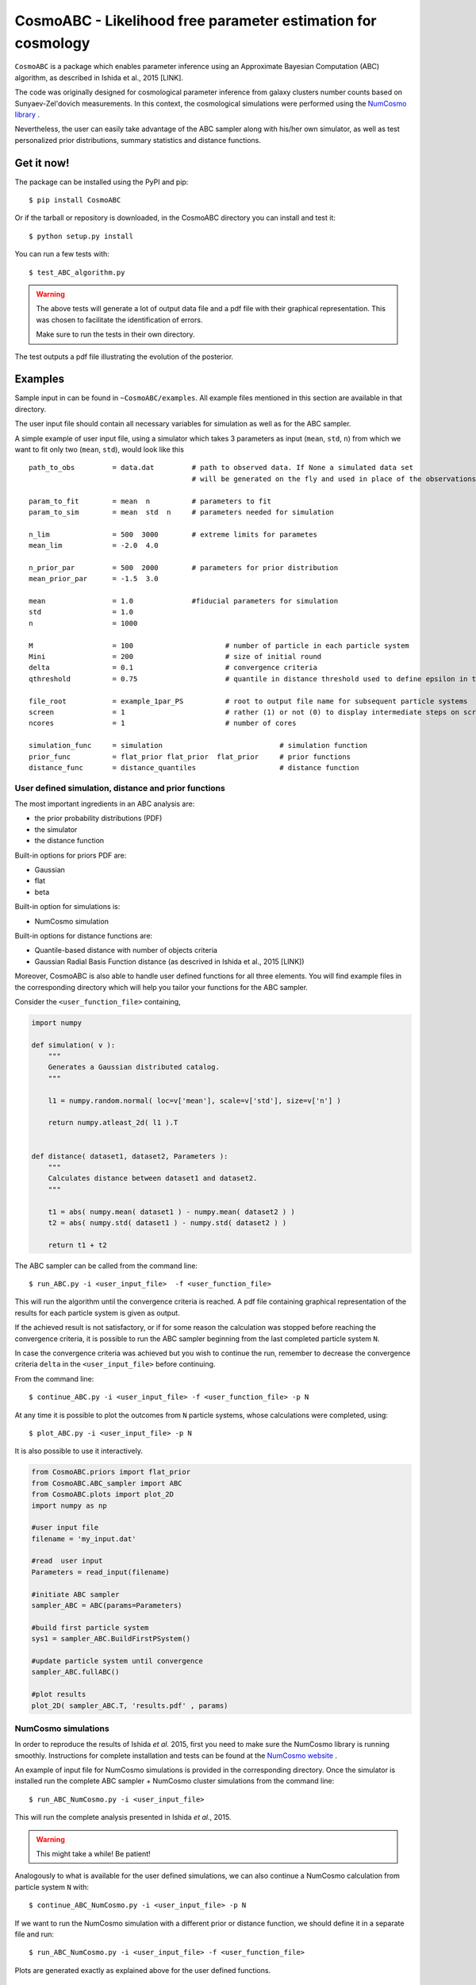 CosmoABC - Likelihood free parameter estimation for cosmology
=============================================================


``CosmoABC`` is a package which enables parameter inference using an Approximate Bayesian Computation (ABC) algorithm, as described in Ishida et al., 2015 [LINK].

The code was originally designed for cosmological parameter inference from galaxy clusters number counts based on Sunyaev-Zel'dovich measurements. In this context, the cosmological simulations were performed using the `NumCosmo library <http://www.nongnu.org/numcosmo/>`_ .

Nevertheless, the user can easily take advantage of the ABC sampler along with his/her own simulator, as well as  test personalized prior distributions, summary statistics and distance functions. 


Get it now!
***********

The package can be installed using the PyPI and pip::

    $ pip install CosmoABC

Or if the tarball or repository is downloaded, in the CosmoABC directory you can install and test it::

    $ python setup.py install

You can run a few tests with::

    $ test_ABC_algorithm.py

.. warning::  
    The  above tests will generate a lot of output data file and a pdf file with their graphical representation. 
    This was chosen to facilitate the identification of errors. 

    Make sure to run the tests in their own directory. 

The test outputs a pdf file illustrating the evolution of the posterior.

.. image:: nstatic/results_gaussian_sim.gif

Examples
********

Sample input in can be found in ``~CosmoABC/examples``. All example files mentioned in this section are available in that directory. 

The user input file should contain all necessary variables for simulation as well as for the ABC sampler.

A simple example of user input file, using a simulator which takes 3 parameters as input (``mean``, ``std``, ``n``) from which we want to fit only two (``mean``, ``std``), would look like this ::

    path_to_obs		= data.dat   	   # path to observed data. If None a simulated data set 
                                           # will be generated on the fly and used in place of the observations 

    param_to_fit 	= mean 	n  	   # parameters to fit
    param_to_sim    	= mean  std  n	   # parameters needed for simulation

    n_lim		= 500  3000 	   # extreme limits for parametes
    mean_lim            = -2.0  4.0

    n_prior_par 	= 500  2000	   # parameters for prior distribution           
    mean_prior_par      = -1.5  3.0

    mean		= 1.0		   #fiducial parameters for simulation
    std		        = 1.0
    n		        = 1000

    M 	        	= 100			   # number of particle in each particle system
    Mini                = 200                      # size of initial round
    delta 		= 0.1		           # convergence criteria
    qthreshold 	        = 0.75			   # quantile in distance threshold used to define epsilon in the construction of subsequent particle system

    file_root    	= example_1par_PS	   # root to output file name for subsequent particle systems
    screen              = 1			   # rather (1) or not (0) to display intermediate steps on screen
    ncores              = 1			   # number of cores

    simulation_func 	= simulation 				# simulation function
    prior_func		= flat_prior flat_prior  flat_prior     # prior functions 
    distance_func	= distance_quantiles 			# distance function


User defined simulation, distance and prior functions
-----------------------------------------------------

The most important ingredients in an ABC analysis are:

* the prior probability distributions (PDF)
* the simulator
* the distance function

Built-in options for priors PDF are:

* Gaussian
* flat
* beta

Built-in option for simulations is:

* NumCosmo simulation

Built-in options for distance functions are:

* Quantile-based distance with number of objects criteria
* Gaussian Radial Basis Function distance (as descrived in Ishida et al., 2015 [LINK])

Moreover, CosmoABC is also able to handle user defined functions for all three elements. 
You will find example files in the corresponding directory which will help you tailor your functions for the ABC sampler. 


Consider the ``<user_function_file>`` containing,

.. code-block:: python 

    import numpy

    def simulation( v ):
        """
        Generates a Gaussian distributed catalog.
        """

        l1 = numpy.random.normal( loc=v['mean'], scale=v['std'], size=v['n'] )
    
        return numpy.atleast_2d( l1 ).T 


    def distance( dataset1, dataset2, Parameters ):
        """
        Calculates distance between dataset1 and dataset2.        
        """  

        t1 = abs( numpy.mean( dataset1 ) - numpy.mean( dataset2 ) )
        t2 = abs( numpy.std( dataset1 ) - numpy.std( dataset2 ) )

        return t1 + t2


The ABC sampler can be called from the command line::

    $ run_ABC.py -i <user_input_file>  -f <user_function_file>

This will run the algorithm until the convergence criteria is reached. A pdf file containing graphical representation of the results for each particle system is 
given as output. 

If the achieved result is not satisfactory, or if for some reason the calculation was stopped before reaching the convergence criteria, it is possible to run the ABC sampler beginning from the last completed particle system ``N``. 

In case the convergence criteria was achieved but you wish to continue the run, remember to decrease the convergence criteria ``delta`` in the ``<user_input_file>`` before continuing. 

From the command line::

    $ continue_ABC.py -i <user_input_file> -f <user_function_file> -p N


At any time it is possible to plot the outcomes from ``N`` particle systems, whose calculations were completed, using::

    $ plot_ABC.py -i <user_input_file> -p N


It is also possible to use it interactively.

.. code-block:: python 

    from CosmoABC.priors import flat_prior
    from CosmoABC.ABC_sampler import ABC
    from CosmoABC.plots import plot_2D
    import numpy as np
     
    #user input file
    filename = 'my_input.dat'

    #read  user input
    Parameters = read_input(filename)

    #initiate ABC sampler
    sampler_ABC = ABC(params=Parameters) 

    #build first particle system
    sys1 = sampler_ABC.BuildFirstPSystem()

    #update particle system until convergence
    sampler_ABC.fullABC()

    #plot results
    plot_2D( sampler_ABC.T, 'results.pdf' , params)



NumCosmo simulations
--------------------

In order to reproduce the results of Ishida *et al.* 2015, first you need to make sure the NumCosmo library is running smoothly. 
Instructions for complete installation and tests can be found at the  `NumCosmo website <http://www.nongnu.org/numcosmo/>`_ .

An example of input file for NumCosmo simulations is provided in the corresponding directory.
Once the simulator is installed run the complete ABC sampler + NumCosmo cluster simulations from the command line::

    $ run_ABC_NumCosmo.py -i <user_input_file>


This will run the complete analysis presented in Ishida *et al.*, 2015.

.. warning::  This might take a while! Be patient!

Analogously to what is available for the user defined simulations, we can also continue a NumCosmo calculation from particle system ``N`` with::

    $ continue_ABC_NumCosmo.py -i <user_input_file> -p N

If we want to run the NumCosmo simulation with a different prior or distance function, we should define it in a separate file and run::

    $ run_ABC_NumCosmo.py -i <user_input_file> -f <user_function_file>

Plots are generated exactly as explained above for the user defined functions.

Useful tips
************

If you are using a personalized simulation/prior/distance, make sure that the chosen functions apply to the particular problem you are facing. 
Particularly, you need to be sure that the distance definition you adpoted yields increasingly larger distances for increasingly different catalogues. 

CosmoABC has a built-in script which allows you to visually test the performances of your choices. 
In order to use it, prepare an appropriate user input and function files and, from the command line, do::

    $ test_ABC_distance.py -i <user_input_file> -f <user_function_file> -o <output_filename>

Here, ``<output_filename>`` is where the distance behaviour for different set of parameter values will be plotted. 

As always, the ``<user_input_file>`` must be provided. 
If you are using built-in CosmoABC functions, the ``-f`` option is not necessary and in case you forget to give an output filename, CosmoABC will ask you for it. 
It will also ask you to input the number of points to be drawn from the parameter space in order to construct a grid. 

Here is an example from using the built-in tool to check the suitability of distance function::

    $ test_ABC_distance.py -i user_input_file.dat -f user_function_file.dat 
    $ Distance between identical cataloges = [ 0.]
    $ New parameter value = [ 0.41054026  0.6364732  -0.73338263]
    $ Distance between observed and simulated data = [804.38711094885957]
    $ Enter number of draws in parameter grid: 4            
    $ Particle index: 1
    $ Particle index: 2
    $ Particle index: 3
    $ Particle index: 4
    $ Figure containing distance results is stored in output.pdf

The output file will contain a plot like this:

.. image:: nstatic/test_distance_mean_std_n.jpeg
 

The example above corresponds to a perfect distance definition. 
It has two independent outputs: the first one is able to constraint parameters ``mean`` and ``std`` while the second one constraints parameter ``n``.

This is what one should aim for in constructing a distance function. 
How large a deviation from this is acceptable should be decided based on each particular problem and goal. 



Documentation
*************

The complete documentation can be found in `Read the Docs <http://cosmoabc.readthedocs.org/en/latest/>`_ .


Requirements
************

* Python 2.7
* numpy >=1.8.2
* scipy >= 0.14.0
* statsmodels >= 0.5.0
* matplotlib >= 1.3.1     
* argparse >= 1.1
* multiprocessing >= 0.70a1



Optional
--------

* `NumCosmo <http://www.nongnu.org/numcosmo/>`_


License
********

* GNU General Public License (GPL>=3)



